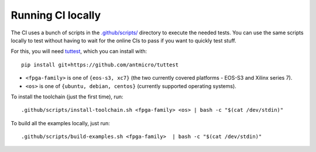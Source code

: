 Running CI locally
##################

The CI uses a bunch of scripts in the `.github/scripts/ <./.github/scripts>`_ directory to execute the needed tests.
You can use the same scripts locally to test without having to wait for the online CIs to pass if you want to quickly
test stuff.

For this, you will need `tuttest <https://github.com/antmicro/tuttest/>`_, which you can install with::

    pip install git+https://github.com/antmicro/tuttest

* ``<fpga-family>`` is one of ``{eos-s3, xc7}`` (the two currently covered platforms - EOS-S3 and Xilinx series 7).

* ``<os>`` is one of ``{ubuntu, debian, centos}`` (currently supported operating systems).

To install the toolchain (just the first time), run::

   .github/scripts/install-toolchain.sh <fpga-family> <os> | bash -c "$(cat /dev/stdin)"

To build all the examples locally, just run::

   .github/scripts/build-examples.sh <fpga-family>  | bash -c "$(cat /dev/stdin)"
